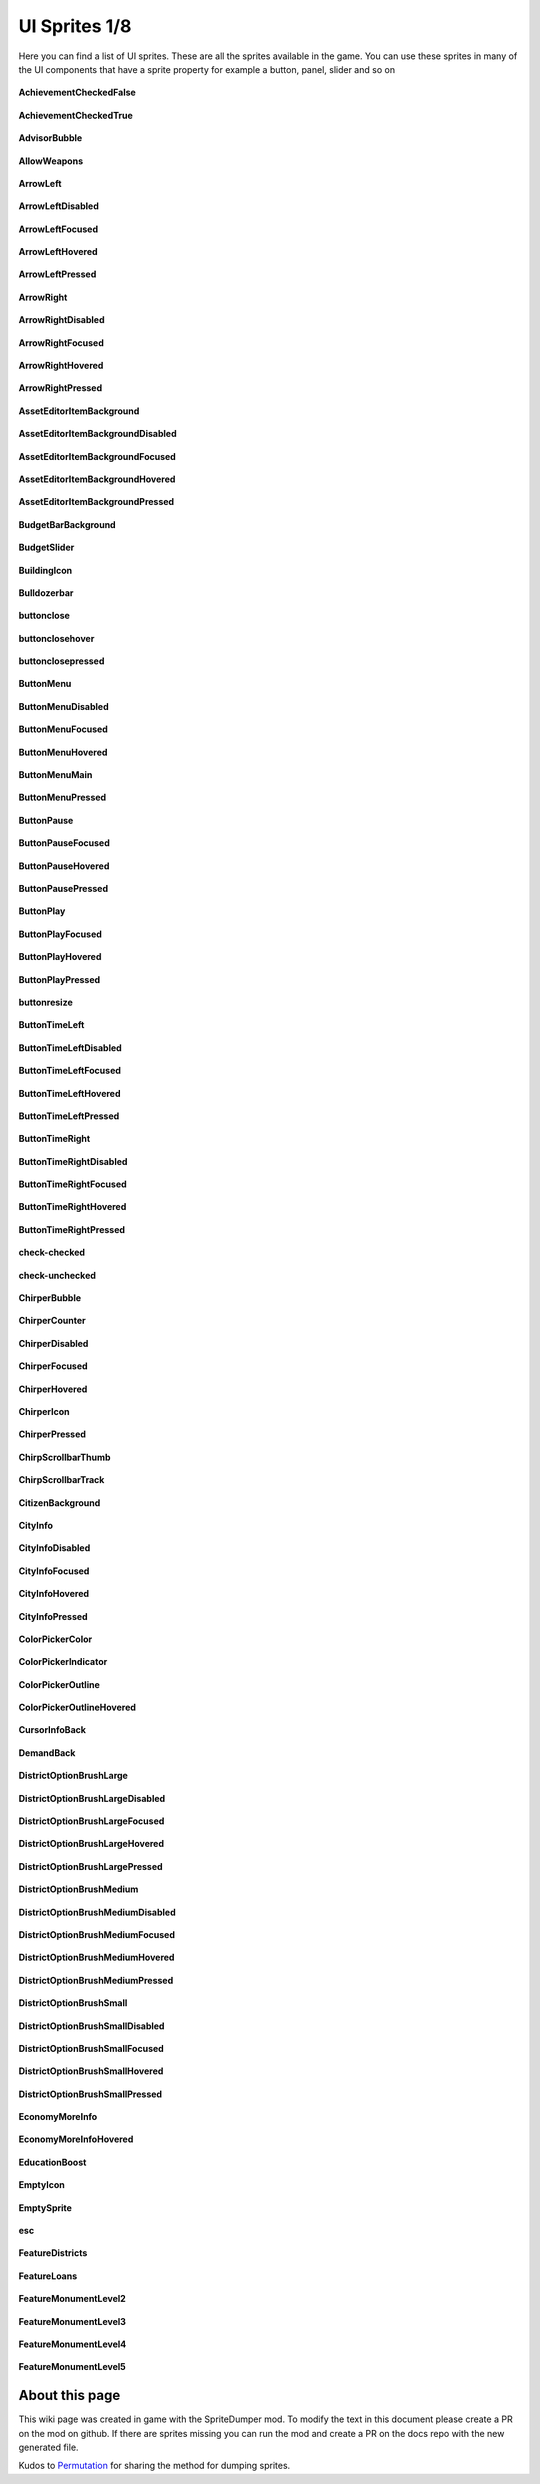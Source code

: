 .. WARNING FOR CONTRIBUTORS: Don't modify this file! It's generated with a mod (see below) and all changes made will be lost with the next update.

==========
UI Sprites 1/8
==========
Here you can find a list of UI sprites.
These are all the sprites available in the game.
You can use these sprites in many of the UI components that have a sprite property for example a button, panel, slider and so on


 .. figure:: /_static/UISprites/AchievementCheckedFalse.png
    :alt: AchievementCheckedFalse

**AchievementCheckedFalse**

.. figure:: /_static/UISprites/AchievementCheckedTrue.png
    :alt: AchievementCheckedTrue

**AchievementCheckedTrue**

.. figure:: /_static/UISprites/AdvisorBubble.png
    :alt: AdvisorBubble

**AdvisorBubble**

.. figure:: /_static/UISprites/AllowWeapons.png
    :alt: AllowWeapons

**AllowWeapons**

.. figure:: /_static/UISprites/ArrowLeft.png
    :alt: ArrowLeft

**ArrowLeft**

.. figure:: /_static/UISprites/ArrowLeftDisabled.png
    :alt: ArrowLeftDisabled

**ArrowLeftDisabled**

.. figure:: /_static/UISprites/ArrowLeftFocused.png
    :alt: ArrowLeftFocused

**ArrowLeftFocused**

.. figure:: /_static/UISprites/ArrowLeftHovered.png
    :alt: ArrowLeftHovered

**ArrowLeftHovered**

.. figure:: /_static/UISprites/ArrowLeftPressed.png
    :alt: ArrowLeftPressed

**ArrowLeftPressed**

.. figure:: /_static/UISprites/ArrowRight.png
    :alt: ArrowRight

**ArrowRight**

.. figure:: /_static/UISprites/ArrowRightDisabled.png
    :alt: ArrowRightDisabled

**ArrowRightDisabled**

.. figure:: /_static/UISprites/ArrowRightFocused.png
    :alt: ArrowRightFocused

**ArrowRightFocused**

.. figure:: /_static/UISprites/ArrowRightHovered.png
    :alt: ArrowRightHovered

**ArrowRightHovered**

.. figure:: /_static/UISprites/ArrowRightPressed.png
    :alt: ArrowRightPressed

**ArrowRightPressed**

.. figure:: /_static/UISprites/AssetEditorItemBackground.png
    :alt: AssetEditorItemBackground

**AssetEditorItemBackground**

.. figure:: /_static/UISprites/AssetEditorItemBackgroundDisabled.png
    :alt: AssetEditorItemBackgroundDisabled

**AssetEditorItemBackgroundDisabled**

.. figure:: /_static/UISprites/AssetEditorItemBackgroundFocused.png
    :alt: AssetEditorItemBackgroundFocused

**AssetEditorItemBackgroundFocused**

.. figure:: /_static/UISprites/AssetEditorItemBackgroundHovered.png
    :alt: AssetEditorItemBackgroundHovered

**AssetEditorItemBackgroundHovered**

.. figure:: /_static/UISprites/AssetEditorItemBackgroundPressed.png
    :alt: AssetEditorItemBackgroundPressed

**AssetEditorItemBackgroundPressed**

.. figure:: /_static/UISprites/BudgetBarBackground.png
    :alt: BudgetBarBackground

**BudgetBarBackground**

.. figure:: /_static/UISprites/BudgetSlider.png
    :alt: BudgetSlider

**BudgetSlider**

.. figure:: /_static/UISprites/BuildingIcon.png
    :alt: BuildingIcon

**BuildingIcon**

.. figure:: /_static/UISprites/Bulldozerbar.png
    :alt: Bulldozerbar

**Bulldozerbar**

.. figure:: /_static/UISprites/buttonclose.png
    :alt: buttonclose

**buttonclose**

.. figure:: /_static/UISprites/buttonclosehover.png
    :alt: buttonclosehover

**buttonclosehover**

.. figure:: /_static/UISprites/buttonclosepressed.png
    :alt: buttonclosepressed

**buttonclosepressed**

.. figure:: /_static/UISprites/ButtonMenu.png
    :alt: ButtonMenu

**ButtonMenu**

.. figure:: /_static/UISprites/ButtonMenuDisabled.png
    :alt: ButtonMenuDisabled

**ButtonMenuDisabled**

.. figure:: /_static/UISprites/ButtonMenuFocused.png
    :alt: ButtonMenuFocused

**ButtonMenuFocused**

.. figure:: /_static/UISprites/ButtonMenuHovered.png
    :alt: ButtonMenuHovered

**ButtonMenuHovered**

.. figure:: /_static/UISprites/ButtonMenuMain.png
    :alt: ButtonMenuMain

**ButtonMenuMain**

.. figure:: /_static/UISprites/ButtonMenuPressed.png
    :alt: ButtonMenuPressed

**ButtonMenuPressed**

.. figure:: /_static/UISprites/ButtonPause.png
    :alt: ButtonPause

**ButtonPause**

.. figure:: /_static/UISprites/ButtonPauseFocused.png
    :alt: ButtonPauseFocused

**ButtonPauseFocused**

.. figure:: /_static/UISprites/ButtonPauseHovered.png
    :alt: ButtonPauseHovered

**ButtonPauseHovered**

.. figure:: /_static/UISprites/ButtonPausePressed.png
    :alt: ButtonPausePressed

**ButtonPausePressed**

.. figure:: /_static/UISprites/ButtonPlay.png
    :alt: ButtonPlay

**ButtonPlay**

.. figure:: /_static/UISprites/ButtonPlayFocused.png
    :alt: ButtonPlayFocused

**ButtonPlayFocused**

.. figure:: /_static/UISprites/ButtonPlayHovered.png
    :alt: ButtonPlayHovered

**ButtonPlayHovered**

.. figure:: /_static/UISprites/ButtonPlayPressed.png
    :alt: ButtonPlayPressed

**ButtonPlayPressed**

.. figure:: /_static/UISprites/buttonresize.png
    :alt: buttonresize

**buttonresize**

.. figure:: /_static/UISprites/ButtonTimeLeft.png
    :alt: ButtonTimeLeft

**ButtonTimeLeft**

.. figure:: /_static/UISprites/ButtonTimeLeftDisabled.png
    :alt: ButtonTimeLeftDisabled

**ButtonTimeLeftDisabled**

.. figure:: /_static/UISprites/ButtonTimeLeftFocused.png
    :alt: ButtonTimeLeftFocused

**ButtonTimeLeftFocused**

.. figure:: /_static/UISprites/ButtonTimeLeftHovered.png
    :alt: ButtonTimeLeftHovered

**ButtonTimeLeftHovered**

.. figure:: /_static/UISprites/ButtonTimeLeftPressed.png
    :alt: ButtonTimeLeftPressed

**ButtonTimeLeftPressed**

.. figure:: /_static/UISprites/ButtonTimeRight.png
    :alt: ButtonTimeRight

**ButtonTimeRight**

.. figure:: /_static/UISprites/ButtonTimeRightDisabled.png
    :alt: ButtonTimeRightDisabled

**ButtonTimeRightDisabled**

.. figure:: /_static/UISprites/ButtonTimeRightFocused.png
    :alt: ButtonTimeRightFocused

**ButtonTimeRightFocused**

.. figure:: /_static/UISprites/ButtonTimeRightHovered.png
    :alt: ButtonTimeRightHovered

**ButtonTimeRightHovered**

.. figure:: /_static/UISprites/ButtonTimeRightPressed.png
    :alt: ButtonTimeRightPressed

**ButtonTimeRightPressed**

.. figure:: /_static/UISprites/check-checked.png
    :alt: check-checked

**check-checked**

.. figure:: /_static/UISprites/check-unchecked.png
    :alt: check-unchecked

**check-unchecked**

.. figure:: /_static/UISprites/ChirperBubble.png
    :alt: ChirperBubble

**ChirperBubble**

.. figure:: /_static/UISprites/ChirperCounter.png
    :alt: ChirperCounter

**ChirperCounter**

.. figure:: /_static/UISprites/ChirperDisabled.png
    :alt: ChirperDisabled

**ChirperDisabled**

.. figure:: /_static/UISprites/ChirperFocused.png
    :alt: ChirperFocused

**ChirperFocused**

.. figure:: /_static/UISprites/ChirperHovered.png
    :alt: ChirperHovered

**ChirperHovered**

.. figure:: /_static/UISprites/ChirperIcon.png
    :alt: ChirperIcon

**ChirperIcon**

.. figure:: /_static/UISprites/ChirperPressed.png
    :alt: ChirperPressed

**ChirperPressed**

.. figure:: /_static/UISprites/ChirpScrollbarThumb.png
    :alt: ChirpScrollbarThumb

**ChirpScrollbarThumb**

.. figure:: /_static/UISprites/ChirpScrollbarTrack.png
    :alt: ChirpScrollbarTrack

**ChirpScrollbarTrack**

.. figure:: /_static/UISprites/CitizenBackground.png
    :alt: CitizenBackground

**CitizenBackground**

.. figure:: /_static/UISprites/CityInfo.png
    :alt: CityInfo

**CityInfo**

.. figure:: /_static/UISprites/CityInfoDisabled.png
    :alt: CityInfoDisabled

**CityInfoDisabled**

.. figure:: /_static/UISprites/CityInfoFocused.png
    :alt: CityInfoFocused

**CityInfoFocused**

.. figure:: /_static/UISprites/CityInfoHovered.png
    :alt: CityInfoHovered

**CityInfoHovered**

.. figure:: /_static/UISprites/CityInfoPressed.png
    :alt: CityInfoPressed

**CityInfoPressed**

.. figure:: /_static/UISprites/ColorPickerColor.png
    :alt: ColorPickerColor

**ColorPickerColor**

.. figure:: /_static/UISprites/ColorPickerIndicator.png
    :alt: ColorPickerIndicator

**ColorPickerIndicator**

.. figure:: /_static/UISprites/ColorPickerOutline.png
    :alt: ColorPickerOutline

**ColorPickerOutline**

.. figure:: /_static/UISprites/ColorPickerOutlineHovered.png
    :alt: ColorPickerOutlineHovered

**ColorPickerOutlineHovered**

.. figure:: /_static/UISprites/CursorInfoBack.png
    :alt: CursorInfoBack

**CursorInfoBack**

.. figure:: /_static/UISprites/DemandBack.png
    :alt: DemandBack

**DemandBack**

.. figure:: /_static/UISprites/DistrictOptionBrushLarge.png
    :alt: DistrictOptionBrushLarge

**DistrictOptionBrushLarge**

.. figure:: /_static/UISprites/DistrictOptionBrushLargeDisabled.png
    :alt: DistrictOptionBrushLargeDisabled

**DistrictOptionBrushLargeDisabled**

.. figure:: /_static/UISprites/DistrictOptionBrushLargeFocused.png
    :alt: DistrictOptionBrushLargeFocused

**DistrictOptionBrushLargeFocused**

.. figure:: /_static/UISprites/DistrictOptionBrushLargeHovered.png
    :alt: DistrictOptionBrushLargeHovered

**DistrictOptionBrushLargeHovered**

.. figure:: /_static/UISprites/DistrictOptionBrushLargePressed.png
    :alt: DistrictOptionBrushLargePressed

**DistrictOptionBrushLargePressed**

.. figure:: /_static/UISprites/DistrictOptionBrushMedium.png
    :alt: DistrictOptionBrushMedium

**DistrictOptionBrushMedium**

.. figure:: /_static/UISprites/DistrictOptionBrushMediumDisabled.png
    :alt: DistrictOptionBrushMediumDisabled

**DistrictOptionBrushMediumDisabled**

.. figure:: /_static/UISprites/DistrictOptionBrushMediumFocused.png
    :alt: DistrictOptionBrushMediumFocused

**DistrictOptionBrushMediumFocused**

.. figure:: /_static/UISprites/DistrictOptionBrushMediumHovered.png
    :alt: DistrictOptionBrushMediumHovered

**DistrictOptionBrushMediumHovered**

.. figure:: /_static/UISprites/DistrictOptionBrushMediumPressed.png
    :alt: DistrictOptionBrushMediumPressed

**DistrictOptionBrushMediumPressed**

.. figure:: /_static/UISprites/DistrictOptionBrushSmall.png
    :alt: DistrictOptionBrushSmall

**DistrictOptionBrushSmall**

.. figure:: /_static/UISprites/DistrictOptionBrushSmallDisabled.png
    :alt: DistrictOptionBrushSmallDisabled

**DistrictOptionBrushSmallDisabled**

.. figure:: /_static/UISprites/DistrictOptionBrushSmallFocused.png
    :alt: DistrictOptionBrushSmallFocused

**DistrictOptionBrushSmallFocused**

.. figure:: /_static/UISprites/DistrictOptionBrushSmallHovered.png
    :alt: DistrictOptionBrushSmallHovered

**DistrictOptionBrushSmallHovered**

.. figure:: /_static/UISprites/DistrictOptionBrushSmallPressed.png
    :alt: DistrictOptionBrushSmallPressed

**DistrictOptionBrushSmallPressed**

.. figure:: /_static/UISprites/EconomyMoreInfo.png
    :alt: EconomyMoreInfo

**EconomyMoreInfo**

.. figure:: /_static/UISprites/EconomyMoreInfoHovered.png
    :alt: EconomyMoreInfoHovered

**EconomyMoreInfoHovered**

.. figure:: /_static/UISprites/EducationBoost.png
    :alt: EducationBoost

**EducationBoost**

.. figure:: /_static/UISprites/EmptyIcon.png
    :alt: EmptyIcon

**EmptyIcon**

.. figure:: /_static/UISprites/EmptySprite.png
    :alt: EmptySprite

**EmptySprite**

.. figure:: /_static/UISprites/esc.png
    :alt: esc

**esc**

.. figure:: /_static/UISprites/FeatureDistricts.png
    :alt: FeatureDistricts

**FeatureDistricts**

.. figure:: /_static/UISprites/FeatureLoans.png
    :alt: FeatureLoans

**FeatureLoans**

.. figure:: /_static/UISprites/FeatureMonumentLevel2.png
    :alt: FeatureMonumentLevel2

**FeatureMonumentLevel2**

.. figure:: /_static/UISprites/FeatureMonumentLevel3.png
    :alt: FeatureMonumentLevel3

**FeatureMonumentLevel3**

.. figure:: /_static/UISprites/FeatureMonumentLevel4.png
    :alt: FeatureMonumentLevel4

**FeatureMonumentLevel4**

.. figure:: /_static/UISprites/FeatureMonumentLevel5.png
    :alt: FeatureMonumentLevel5

**FeatureMonumentLevel5**

 
About this page
---------------
This wiki page was created in game with the SpriteDumper mod.
To modify the text in this document please create a PR on the mod on github.
If there are sprites missing you can run the mod and create a PR on the docs repo with the new generated file.

Kudos to `Permutation <http://www.skylinesmodding.com/users/permutation/>`__ for sharing the method for dumping sprites.

